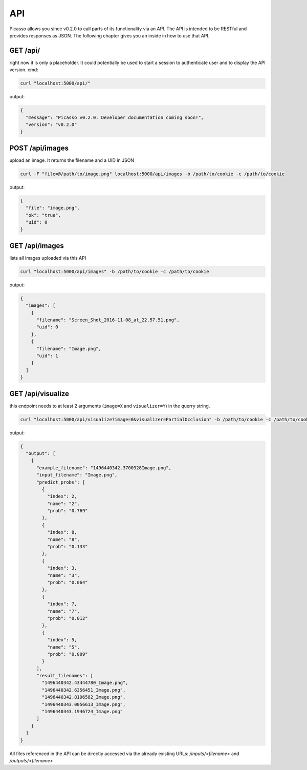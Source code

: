 ========
API
========
Picasso allows you since v0.2.0 to call parts of its functionality via an API. The API is intended to be RESTful and provides responses as JSON. The following chapter gives you an inside in how to use that API.





GET /api/
#########

right now it is only a placeholder. It could potentially be used to start a session to authenticate user and to display the API version.
cmd:

.. code-block:: bash

  curl "localhost:5000/api/"

output:

.. code-block:: json

  {
    "message": "Picasso v0.2.0. Developer documentation coming soon!",
    "version": "v0.2.0"
  }




POST /api/images
################

upload an image. It returns the filename and a UID in JSON

.. code-block:: bash

  curl -F "file=@/path/to/image.png" localhost:5000/api/images -b /path/to/cookie -c /path/to/cookie

output:

.. code-block:: json

  {
    "file": "image.png",
    "ok": "true",
    "uid": 0
  }




GET /api/images
###############
lists all images uploaded via this API

.. code-block:: bash

  curl "localhost:5000/api/images" -b /path/to/cookie -c /path/to/cookie

output:

.. code-block:: json

  {
    "images": [
      {
        "filename": "Screen_Shot_2016-11-08_at_22.57.51.png",
        "uid": 0
      },
      {
        "filename": "Image.png",
        "uid": 1
      }
    ]
  }




GET /api/visualize
###################

this endpoint needs to at least 2 arguments (``image=X`` and ``visualizer=Y``) in the querry string.

.. code-block:: bash

  curl "localhost:5000/api/visualize?image=0&visualizer=PartialOcclusion" -b /path/to/cookie -c /path/to/cookie

output:

.. code-block:: json

  {
    "output": [
      {
        "example_filename": "1496440342.3700328Image.png",
        "input_filename": "Image.png",
        "predict_probs": [
          {
            "index": 2,
            "name": "2",
            "prob": "0.769"
          },
          {
            "index": 8,
            "name": "8",
            "prob": "0.133"
          },
          {
            "index": 3,
            "name": "3",
            "prob": "0.064"
          },
          {
            "index": 7,
            "name": "7",
            "prob": "0.012"
          },
          {
            "index": 5,
            "name": "5",
            "prob": "0.009"
          }
        ],
        "result_filenames": [
          "1496440342.43444780_Image.png",
          "1496440342.6356451_Image.png",
          "1496440342.8196582_Image.png",
          "1496440343.0056613_Image.png",
          "1496440343.1946724_Image.png"
        ]
      }
    ]
  }


All files referenced in the API can be directly accessed via the already existing URLs:
`/inputs/<filename>` and `/outputs/<filename>`

